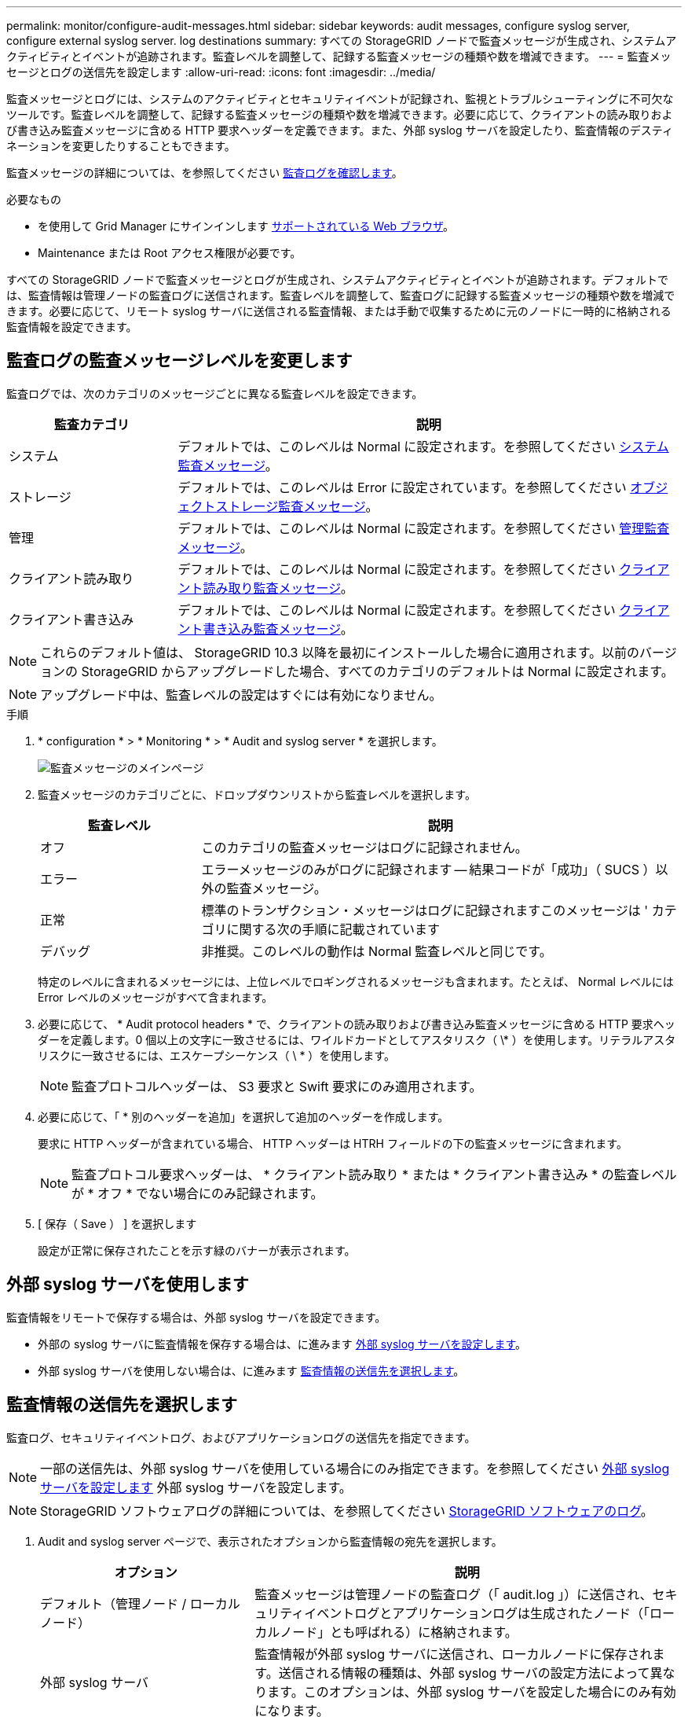 ---
permalink: monitor/configure-audit-messages.html 
sidebar: sidebar 
keywords: audit messages, configure syslog server, configure external syslog server. log destinations 
summary: すべての StorageGRID ノードで監査メッセージが生成され、システムアクティビティとイベントが追跡されます。監査レベルを調整して、記録する監査メッセージの種類や数を増減できます。 
---
= 監査メッセージとログの送信先を設定します
:allow-uri-read: 
:icons: font
:imagesdir: ../media/


[role="lead"]
監査メッセージとログには、システムのアクティビティとセキュリティイベントが記録され、監視とトラブルシューティングに不可欠なツールです。監査レベルを調整して、記録する監査メッセージの種類や数を増減できます。必要に応じて、クライアントの読み取りおよび書き込み監査メッセージに含める HTTP 要求ヘッダーを定義できます。また、外部 syslog サーバを設定したり、監査情報のデスティネーションを変更したりすることもできます。

監査メッセージの詳細については、を参照してください xref:../audit/index.adoc[監査ログを確認します]。

.必要なもの
* を使用して Grid Manager にサインインします xref:../admin/web-browser-requirements.adoc[サポートされている Web ブラウザ]。
* Maintenance または Root アクセス権限が必要です。


すべての StorageGRID ノードで監査メッセージとログが生成され、システムアクティビティとイベントが追跡されます。デフォルトでは、監査情報は管理ノードの監査ログに送信されます。監査レベルを調整して、監査ログに記録する監査メッセージの種類や数を増減できます。必要に応じて、リモート syslog サーバに送信される監査情報、または手動で収集するために元のノードに一時的に格納される監査情報を設定できます。



== 監査ログの監査メッセージレベルを変更します

監査ログでは、次のカテゴリのメッセージごとに異なる監査レベルを設定できます。

[cols="1a,3a"]
|===
| 監査カテゴリ | 説明 


 a| 
システム
 a| 
デフォルトでは、このレベルは Normal に設定されます。を参照してください xref:../audit/system-audit-messages.adoc[システム監査メッセージ]。



 a| 
ストレージ
 a| 
デフォルトでは、このレベルは Error に設定されています。を参照してください xref:../audit/object-storage-audit-messages.adoc[オブジェクトストレージ監査メッセージ]。



 a| 
管理
 a| 
デフォルトでは、このレベルは Normal に設定されます。を参照してください xref:../audit/management-audit-message.adoc[管理監査メッセージ]。



 a| 
クライアント読み取り
 a| 
デフォルトでは、このレベルは Normal に設定されます。を参照してください xref:../audit/client-read-audit-messages.adoc[クライアント読み取り監査メッセージ]。



 a| 
クライアント書き込み
 a| 
デフォルトでは、このレベルは Normal に設定されます。を参照してください xref:../audit/client-write-audit-messages.adoc[クライアント書き込み監査メッセージ]。

|===

NOTE: これらのデフォルト値は、 StorageGRID 10.3 以降を最初にインストールした場合に適用されます。以前のバージョンの StorageGRID からアップグレードした場合、すべてのカテゴリのデフォルトは Normal に設定されます。


NOTE: アップグレード中は、監査レベルの設定はすぐには有効になりません。

.手順
. * configuration * > * Monitoring * > * Audit and syslog server * を選択します。
+
image::../media/audit-messages-main-page.png[監査メッセージのメインページ]

. 監査メッセージのカテゴリごとに、ドロップダウンリストから監査レベルを選択します。
+
[cols="1a,3a"]
|===
| 監査レベル | 説明 


 a| 
オフ
 a| 
このカテゴリの監査メッセージはログに記録されません。



 a| 
エラー
 a| 
エラーメッセージのみがログに記録されます -- 結果コードが「成功」（ SUCS ）以外の監査メッセージ。



 a| 
正常
 a| 
標準のトランザクション・メッセージはログに記録されますこのメッセージは ' カテゴリに関する次の手順に記載されています



 a| 
デバッグ
 a| 
非推奨。このレベルの動作は Normal 監査レベルと同じです。

|===
+
特定のレベルに含まれるメッセージには、上位レベルでロギングされるメッセージも含まれます。たとえば、 Normal レベルには Error レベルのメッセージがすべて含まれます。

. 必要に応じて、 * Audit protocol headers * で、クライアントの読み取りおよび書き込み監査メッセージに含める HTTP 要求ヘッダーを定義します。0 個以上の文字に一致させるには、ワイルドカードとしてアスタリスク（ \* ）を使用します。リテラルアスタリスクに一致させるには、エスケープシーケンス（ \ * ）を使用します。
+

NOTE: 監査プロトコルヘッダーは、 S3 要求と Swift 要求にのみ適用されます。

. 必要に応じて、「 * 別のヘッダーを追加」を選択して追加のヘッダーを作成します。
+
要求に HTTP ヘッダーが含まれている場合、 HTTP ヘッダーは HTRH フィールドの下の監査メッセージに含まれます。

+

NOTE: 監査プロトコル要求ヘッダーは、 * クライアント読み取り * または * クライアント書き込み * の監査レベルが * オフ * でない場合にのみ記録されます。

. [ 保存（ Save ） ] を選択します
+
設定が正常に保存されたことを示す緑のバナーが表示されます。





== 外部 syslog サーバを使用します

監査情報をリモートで保存する場合は、外部 syslog サーバを設定できます。

* 外部の syslog サーバに監査情報を保存する場合は、に進みます xref:../monitor/configuring-syslog-server.adoc[外部 syslog サーバを設定します]。
* 外部 syslog サーバを使用しない場合は、に進みます <<Select-audit-information-destinations,監査情報の送信先を選択します>>。




== 監査情報の送信先を選択します

監査ログ、セキュリティイベントログ、およびアプリケーションログの送信先を指定できます。


NOTE: 一部の送信先は、外部 syslog サーバを使用している場合にのみ指定できます。を参照してください xref:../monitor/configuring-syslog-server.adoc[外部 syslog サーバを設定します] 外部 syslog サーバを設定します。


NOTE: StorageGRID ソフトウェアログの詳細については、を参照してください xref:../monitor/storagegrid-software-logs.adoc#[StorageGRID ソフトウェアのログ]。

. Audit and syslog server ページで、表示されたオプションから監査情報の宛先を選択します。
+
[cols="1a,2a"]
|===
| オプション | 説明 


 a| 
デフォルト（管理ノード / ローカルノード）
 a| 
監査メッセージは管理ノードの監査ログ（「 audit.log 」）に送信され、セキュリティイベントログとアプリケーションログは生成されたノード（「ローカルノード」とも呼ばれる）に格納されます。



 a| 
外部 syslog サーバ
 a| 
監査情報が外部 syslog サーバに送信され、ローカルノードに保存されます。送信される情報の種類は、外部 syslog サーバの設定方法によって異なります。このオプションは、外部 syslog サーバを設定した場合にのみ有効になります。



 a| 
管理ノードと外部 syslog サーバ
 a| 
監査メッセージは管理ノードの監査ログ（「 audit.log 」）に送信され、監査情報は外部 syslog サーバに送信されてローカルノードに保存されます。送信される情報の種類は、外部 syslog サーバの設定方法によって異なります。このオプションは、外部 syslog サーバを設定した場合にのみ有効になります。



 a| 
ローカルノードのみ
 a| 
管理ノードまたはリモート syslog サーバには監査情報は送信されません。監査情報は、生成したノードにのみ保存されます。

* 注： StorageGRID は、定期的にこれらのローカルログをローテーションから削除して、スペースを解放します。ノードのログファイルが 1GB に達すると、既存のファイルが保存され、新しいログファイルが開始されます。ログのローテーションの上限は 21 ファイルです。ログファイルの 22 番目のバージョンが作成されると、最も古いログファイルが削除されます。各ノードには平均約 20GB のログデータが格納されます。

|===



NOTE: すべてのローカル・ノードで生成された監査情報は '/var/local/log/localaudit.log に保存されます

. [ 保存（ Save ） ] を選択します。


次の警告メッセージが表示されます。


CAUTION: ログの送信先を変更しますか？

. 「 * OK 」を選択して、監査情報の送信先を変更することを確認します。
+
監査設定が正常に保存されたことを示す緑のバナーが表示されます。

+
選択した送信先に新しいログが送信されます。既存のログは現在の場所に残ります。



xref:../monitor/considerations-for-external-syslog-server.adoc[外部 syslog サーバに関する考慮事項]

xref:../admin/index.adoc[StorageGRID の管理]

xref:../monitor/troubleshooting-syslog-server.adoc[外部 syslog サーバのトラブルシューティングを行います]
